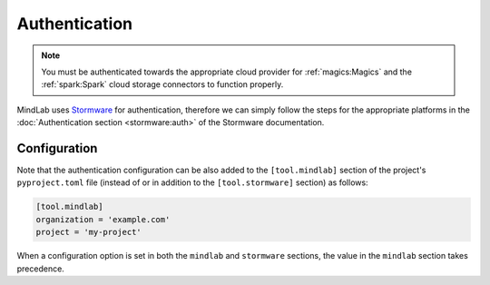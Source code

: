 Authentication
==============
.. note:: You must be authenticated towards the appropriate cloud provider for :ref:`magics:Magics`
    and the :ref:`spark:Spark` cloud storage connectors to function properly.

MindLab uses `Stormware <https://docs.logikal.io/stormware/latest/>`_ for authentication, therefore
we can simply follow the steps for the appropriate platforms in the :doc:`Authentication section
<stormware:auth>` of the Stormware documentation.

Configuration
-------------
Note that the authentication configuration can be also added to the ``[tool.mindlab]`` section of
the project's ``pyproject.toml`` file (instead of or in addition to the ``[tool.stormware]``
section) as follows:

.. code-block:: toml

    [tool.mindlab]
    organization = 'example.com'
    project = 'my-project'

When a configuration option is set in both the ``mindlab`` and ``stormware`` sections, the value in
the ``mindlab`` section takes precedence.
